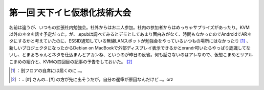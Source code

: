 ﻿第一回 天下イヒ仮想化技術大会
##############################


名前は違うが、いつもの拡張社内勉強会。社外からはお二人参加。社内の参加者からはめっちゃサプライズがあったり。KVM以外のネタを話す予定だった。が、.epubは調べてみるとデモとしてあまり面白みがなく、時間もなかったのでAndroidでARネタにするかと考えていたのに、ESSID通知している無線LANスポットが勉強会をやっているいつもの場所にはなかったり [#]_ 、新しいプロジェクタになったからDebian on MacBookで外部ディスプレイ表示できるかとxrandr叩いたらやっぱり認識してないし、とまぁちゃんとネタを仕込まんとアカンね、というのが昨日の反省。何も話さないのはアレなので、仮想こまめとリアルこまめの紹介と、KVMの四回目の記事の予告をしておいた。 [#]_ 



.. [#] ：別フロアの自席には届くのに…。
.. [#] ：.. [#] さんの.. [#] の方が先に出そうだが。自分の遅筆が原因なんだけど…。orz



.. author:: mkouhei
.. categories:: meeting, virt., 
.. tags::
.. comments::


